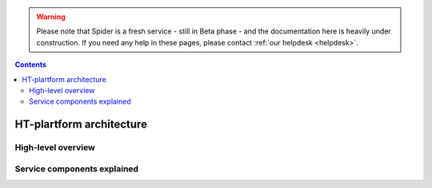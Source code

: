 .. warning:: Please note that Spider is a fresh service - still in Beta phase - and the documentation here is heavily under construction. If you need any help in these pages, please contact :ref:`our helpdesk <helpdesk>`.

.. _architecture:

.. contents::
    :depth: 2

*************************
HT-plartform architecture
*************************

.. _high-level-overview:

===================
High-level overview
===================

.. Picture of high-level architecture with service components (UI, SLURM, WN,
   CephFS, network interfaces, external storage systems)

.. _components-explained:

============================
Service components explained
============================

.. Description of main service components, maybe include the storage & compute
   capacity & network bandwidth


.. seealso:: Still need help? Contact :ref:`our helpdesk <helpdesk>`
